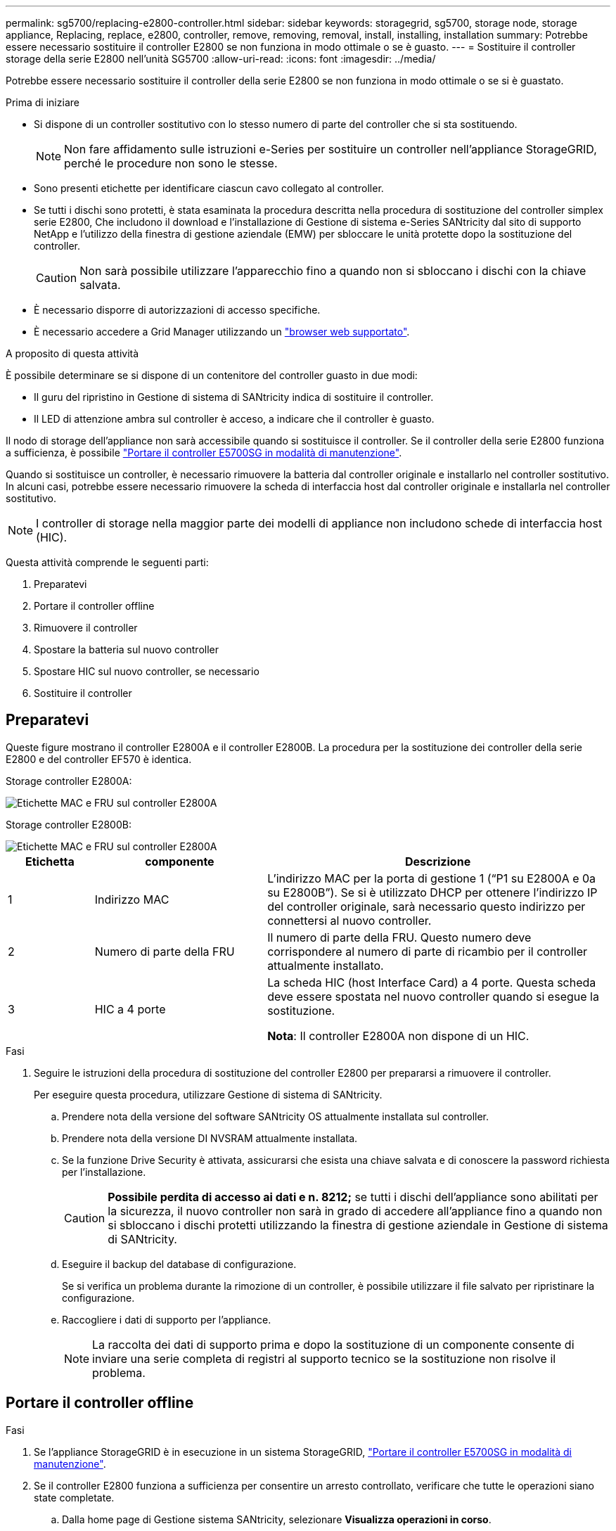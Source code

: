 ---
permalink: sg5700/replacing-e2800-controller.html 
sidebar: sidebar 
keywords: storagegrid, sg5700, storage node, storage appliance, Replacing, replace, e2800, controller, remove, removing, removal, install, installing, installation 
summary: Potrebbe essere necessario sostituire il controller E2800 se non funziona in modo ottimale o se è guasto. 
---
= Sostituire il controller storage della serie E2800 nell'unità SG5700
:allow-uri-read: 
:icons: font
:imagesdir: ../media/


[role="lead"]
Potrebbe essere necessario sostituire il controller della serie E2800 se non funziona in modo ottimale o se si è guastato.

.Prima di iniziare
* Si dispone di un controller sostitutivo con lo stesso numero di parte del controller che si sta sostituendo.
+

NOTE: Non fare affidamento sulle istruzioni e-Series per sostituire un controller nell'appliance StorageGRID, perché le procedure non sono le stesse.

* Sono presenti etichette per identificare ciascun cavo collegato al controller.
* Se tutti i dischi sono protetti, è stata esaminata la procedura descritta nella procedura di sostituzione del controller simplex serie E2800, Che includono il download e l'installazione di Gestione di sistema e-Series SANtricity dal sito di supporto NetApp e l'utilizzo della finestra di gestione aziendale (EMW) per sbloccare le unità protette dopo la sostituzione del controller.
+

CAUTION: Non sarà possibile utilizzare l'apparecchio fino a quando non si sbloccano i dischi con la chiave salvata.

* È necessario disporre di autorizzazioni di accesso specifiche.
* È necessario accedere a Grid Manager utilizzando un https://docs.netapp.com/us-en/storagegrid-118/admin/web-browser-requirements.html["browser web supportato"^].


.A proposito di questa attività
È possibile determinare se si dispone di un contenitore del controller guasto in due modi:

* Il guru del ripristino in Gestione di sistema di SANtricity indica di sostituire il controller.
* Il LED di attenzione ambra sul controller è acceso, a indicare che il controller è guasto.


Il nodo di storage dell'appliance non sarà accessibile quando si sostituisce il controller. Se il controller della serie E2800 funziona a sufficienza, è possibile link:../commonhardware/placing-appliance-into-maintenance-mode.html["Portare il controller E5700SG in modalità di manutenzione"].

Quando si sostituisce un controller, è necessario rimuovere la batteria dal controller originale e installarlo nel controller sostitutivo. In alcuni casi, potrebbe essere necessario rimuovere la scheda di interfaccia host dal controller originale e installarla nel controller sostitutivo.


NOTE: I controller di storage nella maggior parte dei modelli di appliance non includono schede di interfaccia host (HIC).

Questa attività comprende le seguenti parti:

. Preparatevi
. Portare il controller offline
. Rimuovere il controller
. Spostare la batteria sul nuovo controller
. Spostare HIC sul nuovo controller, se necessario
. Sostituire il controller




== Preparatevi

Queste figure mostrano il controller E2800A e il controller E2800B. La procedura per la sostituzione dei controller della serie E2800 e del controller EF570 è identica.

Storage controller E2800A:

image::../media/e2800_labels_on_controller.gif[Etichette MAC e FRU sul controller E2800A]

Storage controller E2800B:

image::../media/e2800B_labels_on_controller.gif[Etichette MAC e FRU sul controller E2800A]

[cols="1a,2a,4a"]
|===
| Etichetta | componente | Descrizione 


 a| 
1
 a| 
Indirizzo MAC
 a| 
L'indirizzo MAC per la porta di gestione 1 ("`P1 su E2800A e 0a su E2800B`"). Se si è utilizzato DHCP per ottenere l'indirizzo IP del controller originale, sarà necessario questo indirizzo per connettersi al nuovo controller.



 a| 
2
 a| 
Numero di parte della FRU
 a| 
Il numero di parte della FRU. Questo numero deve corrispondere al numero di parte di ricambio per il controller attualmente installato.



 a| 
3
 a| 
HIC a 4 porte
 a| 
La scheda HIC (host Interface Card) a 4 porte. Questa scheda deve essere spostata nel nuovo controller quando si esegue la sostituzione.

*Nota*: Il controller E2800A non dispone di un HIC.

|===
.Fasi
. Seguire le istruzioni della procedura di sostituzione del controller E2800 per prepararsi a rimuovere il controller.
+
Per eseguire questa procedura, utilizzare Gestione di sistema di SANtricity.

+
.. Prendere nota della versione del software SANtricity OS attualmente installata sul controller.
.. Prendere nota della versione DI NVSRAM attualmente installata.
.. Se la funzione Drive Security è attivata, assicurarsi che esista una chiave salvata e di conoscere la password richiesta per l'installazione.
+

CAUTION: *Possibile perdita di accesso ai dati e n. 8212;* se tutti i dischi dell'appliance sono abilitati per la sicurezza, il nuovo controller non sarà in grado di accedere all'appliance fino a quando non si sbloccano i dischi protetti utilizzando la finestra di gestione aziendale in Gestione di sistema di SANtricity.

.. Eseguire il backup del database di configurazione.
+
Se si verifica un problema durante la rimozione di un controller, è possibile utilizzare il file salvato per ripristinare la configurazione.

.. Raccogliere i dati di supporto per l'appliance.
+

NOTE: La raccolta dei dati di supporto prima e dopo la sostituzione di un componente consente di inviare una serie completa di registri al supporto tecnico se la sostituzione non risolve il problema.







== Portare il controller offline

.Fasi
. Se l'appliance StorageGRID è in esecuzione in un sistema StorageGRID, link:../commonhardware/placing-appliance-into-maintenance-mode.html["Portare il controller E5700SG in modalità di manutenzione"].
. Se il controller E2800 funziona a sufficienza per consentire un arresto controllato, verificare che tutte le operazioni siano state completate.
+
.. Dalla home page di Gestione sistema SANtricity, selezionare *Visualizza operazioni in corso*.
.. Verificare che tutte le operazioni siano state completate.






== Rimuovere il controller

.Fasi
. Rimuovere il controller dall'apparecchio:
+
.. Indossare un braccialetto ESD o adottare altre precauzioni antistatiche.
.. Etichettare i cavi, quindi scollegarli.
+

NOTE: Per evitare prestazioni degradate, non attorcigliare, piegare, pizzicare o salire sui cavi.

.. Rilasciare il controller dall'apparecchio premendo il fermo sull'impugnatura della camma fino a rilasciarlo, quindi aprire l'impugnatura della camma verso destra.
.. Estrarre il controller dall'apparecchio con due mani e la maniglia della camma.
+

CAUTION: Utilizzare sempre due mani per sostenere il peso del controller.

.. Posizionare il controller su una superficie piana e priva di scariche elettrostatiche con il coperchio rimovibile rivolto verso l'alto.
.. Rimuovere il coperchio premendo verso il basso il pulsante e facendo scorrere il coperchio verso l'esterno.






== Spostare la batteria sul nuovo controller

.Fasi
. Rimuovere la batteria dal controller guasto e installarla nel controller sostitutivo:
+
.. Verificare che il LED verde all'interno del controller (tra la batteria e i DIMM) sia spento.
+
Se questo LED verde è acceso, il controller sta ancora utilizzando l'alimentazione a batteria. Prima di rimuovere qualsiasi componente, è necessario attendere che il LED si spenga.

+
image::../media/e2800_internal_cache_active_led.gif[LED verde su E2800]

+
[cols="1a,2a"]
|===
| Elemento | Descrizione 


 a| 
1
 a| 
LED cache interna attiva



 a| 
2
 a| 
Batteria

|===
.. Individuare il dispositivo di chiusura blu della batteria.
.. Sganciare la batteria spingendo il dispositivo di chiusura verso il basso e allontanandolo dal controller.
+
image::../media/e2800_remove_battery.gif[Dispositivo di chiusura della batteria]

+
[cols="1a,2a"]
|===
| Elemento | Descrizione 


 a| 
1
 a| 
Dispositivo di chiusura a scatto della batteria



 a| 
2
 a| 
Batteria

|===
.. Sollevare la batteria ed estrarla dal controller.
.. Rimuovere il coperchio dal controller sostitutivo.
.. Orientare il controller sostitutivo in modo che lo slot della batteria sia rivolto verso di sé.
.. Inserire la batteria nel controller inclinandola leggermente verso il basso.
+
Inserire la flangia metallica nella parte anteriore della batteria nello slot sul fondo del controller e far scorrere la parte superiore della batteria sotto il piccolo perno di allineamento sul lato sinistro del controller.

.. Spostare il dispositivo di chiusura della batteria verso l'alto per fissare la batteria.
+
Quando il dispositivo di chiusura scatta in posizione, la parte inferiore del dispositivo di chiusura si aggancia in uno slot metallico sul telaio.

.. Capovolgere il controller per verificare che la batteria sia installata correttamente.
+

CAUTION: *Possibili danni all'hardware* -- la flangia metallica sulla parte anteriore della batteria deve essere inserita completamente nello slot del controller (come mostrato nella prima figura). Se la batteria non è installata correttamente (come mostrato nella seconda figura), la flangia metallica potrebbe entrare in contatto con la scheda del controller, causando danni.

+
*** *Esatto -- la flangia metallica della batteria è completamente inserita nello slot del controller:*
+
image::../media/e2800_battery_flange_ok.gif[Flangia della batteria corretta]

*** *Errato -- la flangia metallica della batteria non è inserita nello slot del controller:*
+
image::../media/e2800_battery_flange_not_ok.gif[Flangia della batteria non corretta]





. Riposizionare il coperchio del controller.




== Spostare HIC sul nuovo controller, se necessario

.Fasi
. Se il controller guasto include una scheda di interfaccia host (HIC), spostare l'HIC dal controller guasto al controller sostitutivo.
+
Un HIC separato viene utilizzato solo per il controller E2800B. L'HIC è montato sulla scheda del controller principale e include due connettori SPF.

+

NOTE: Le illustrazioni di questa procedura mostrano un HIC a 2 porte. L'HIC del controller potrebbe avere un numero di porte diverso.

. Se il controller non dispone di un HIC (E2800A), sostituire il coperchio del controller. Se il controller dispone di un HIC (E2800B), passare a. <<move_the_HIC_to_the_replacement_controller,Spostare l'HIC dal controller guasto al controller sostitutivo>>.
+
.. [[Move_the_HIC_to_the_replacement_controller]]se dotato di HIC, spostare l'HIC dal controller guasto al controller sostitutivo.
.. Rimuovere eventuali SFP dall'HIC.
.. Utilizzando un cacciavite Phillips n. 1, rimuovere le viti che fissano la mascherina HIC al controller.
+
Sono presenti quattro viti: Una sulla parte superiore, una laterale e due sulla parte anteriore.

+
image::../media/28_dwg_e2800_hic_faceplace_screws_maint-e2800.png[Viti della piastra anteriore E2800]

.. Rimuovere la piastra anteriore dell'HIC.
.. Utilizzando le dita o un cacciavite Phillips, allentare le tre viti a testa zigrinata che fissano l'HIC alla scheda del controller.
.. Scollegare con cautela l'HIC dalla scheda del controller sollevandola e facendola scorrere all'indietro.
+

CAUTION: Fare attenzione a non graffiare o urtare i componenti sul fondo dell'HIC o sulla parte superiore della scheda del controller.

+
image::../media/28_dwg_e2800_hic_thumbscrews_maint-e2800.png[Viti a testa zigrinata HIC E2800A]

+
[cols="1a,2a"]
|===
| Etichetta | Descrizione 


 a| 
1
 a| 
Scheda di interfaccia host



 a| 
2
 a| 
Viti a testa zigrinata

|===
.. Posizionare l'HIC su una superficie priva di elettricità statica.
.. Utilizzando un cacciavite Phillips n. 1, rimuovere le quattro viti che fissano la mascherina vuota al controller sostitutivo, quindi rimuovere la mascherina.
.. Allineare le tre viti a testa zigrinata sull'HIC con i fori corrispondenti sul controller sostitutivo e allineare il connettore sulla parte inferiore dell'HIC con il connettore di interfaccia HIC sulla scheda del controller.
+
Fare attenzione a non graffiare o urtare i componenti sul fondo dell'HIC o sulla parte superiore della scheda del controller.

.. Abbassare con cautela l'HIC in posizione e inserire il connettore HIC premendo delicatamente sull'HIC.
+

CAUTION: *Possibili danni all'apparecchiatura* -- fare attenzione a non stringere il connettore a nastro dorato dei LED del controller tra l'HIC e le viti a testa zigrinata.

+
image::../media/28_dwg_e2800_hic_thumbscrews_maint-e2800.gif[Viti HIC E2800A]

+
[cols="1a,2a"]
|===
| Etichetta | Descrizione 


 a| 
1
 a| 
Scheda di interfaccia host



 a| 
2
 a| 
Viti a testa zigrinata

|===
.. Serrare manualmente le viti a testa zigrinata HIC.
+
Non utilizzare un cacciavite per evitare di serrare eccessivamente le viti.

.. Utilizzando un cacciavite Phillips n. 1, fissare la mascherina HIC rimossa dal controller originale al nuovo controller con quattro viti.
+
image::../media/28_dwg_e2800_hic_faceplace_screws_maint-e2800.png[E2800A viti della mascherina]

.. Reinstallare eventuali SFP rimossi nell'HIC.






== Sostituire il controller

.Fasi
. Installare il controller sostitutivo nell'appliance.
+
.. Capovolgere il controller, in modo che il coperchio rimovibile sia rivolto verso il basso.
.. Con la maniglia della camma in posizione aperta, far scorrere il controller fino in fondo nell'apparecchio.
.. Spostare la maniglia della camma verso sinistra per bloccare il controller in posizione.
.. Sostituire i cavi e gli SFP.
.. Attendere il riavvio del controller E2800. Verificare che il display a sette segmenti visualizzi uno stato di `99`.
.. Determinare come assegnare un indirizzo IP al controller sostitutivo.
+

NOTE: La procedura per assegnare un indirizzo IP al controller sostitutivo dipende dal fatto che la porta di gestione 1 sia collegata a una rete con un server DHCP e che tutti i dischi siano protetti.

+
Se la porta di gestione 1 è connessa a una rete con un server DHCP, il nuovo controller otterrà il proprio indirizzo IP dal server DHCP. Questo valore potrebbe essere diverso dall'indirizzo IP del controller originale.



. Se l'apparecchio utilizza dischi protetti, seguire le istruzioni della procedura di sostituzione del controller E2800 per importare la chiave di sicurezza del disco.
. Riportare l'apparecchio alla normale modalità operativa. Dal programma di installazione dell'appliance StorageGRID, selezionare *Avanzate* > *Riavvia controller*, quindi selezionare *Riavvia in StorageGRID*.
+
image::../media/reboot_controller_from_maintenance_mode.png[Riavviare il controller in modalità di manutenzione]

. Durante il riavvio, monitorare lo stato del nodo per determinare quando si è riconentrato nella griglia.
+
L'apparecchio si riavvia e si ricongiunge alla griglia. Questo processo può richiedere fino a 20 minuti.

. Verificare che il riavvio sia completo e che il nodo sia stato riconentrato nella griglia. In Grid Manager, verificare che la pagina Nodes (nodi) visualizzi uno stato normale (icona con segno di spunta verde) image:../media/icon_alert_green_checkmark.png["segno di spunta verde"] a sinistra del nome del nodo) per il nodo appliance, che indica che non sono attivi avvisi e che il nodo è connesso alla griglia.
+
image::../media/nodes_menu.png[Nodo appliance riconentrato in Grid]

. Da Gestore di sistema di SANtricity, verificare che il nuovo controller sia ottimale e raccogliere i dati di supporto.


Dopo aver sostituito il componente, restituire il componente guasto a NetApp, come descritto nelle istruzioni RMA fornite con il kit. Vedere https://mysupport.netapp.com/site/info/rma[" di restituzione della parte; sostituzioni"^] per ulteriori informazioni.
